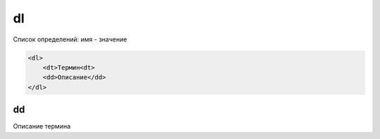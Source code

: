 .. title:: html dl

.. meta::
    :description: html dl
    :keywords: html dl

dl
==

Список определений: имя - значение

.. code-block:: html

    <dl>
        <dt>Термин<dt>
        <dd>Описание</dd>
    </dl>


dd
--

Описание термина
